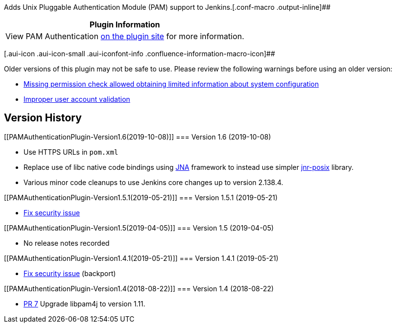 Adds Unix Pluggable Authentication Module (PAM) support to
Jenkins.[.conf-macro .output-inline]##

[cols="",options="header",]
|===
|Plugin Information
|View PAM Authentication https://plugins.jenkins.io/pam-auth[on the
plugin site] for more information.
|===

[.aui-icon .aui-icon-small .aui-iconfont-info .confluence-information-macro-icon]##

Older versions of this plugin may not be safe to use. Please review the
following warnings before using an older version:

* https://jenkins.io/security/advisory/2019-05-21/#SECURITY-1316[Missing
permission check allowed obtaining limited information about system
configuration]
* https://jenkins.io/security/advisory/2018-09-25/#SECURITY-813[Improper
user account validation]

[[PAMAuthenticationPlugin-VersionHistory]]
== Version History

[[PAMAuthenticationPlugin-Version1.6(2019-10-08)]]
=== Version 1.6 (2019-10-08)

* Use HTTPS URLs in `+pom.xml+`
* Replace use of libc native code bindings using
https://github.com/java-native-access/jna[JNA] framework to instead use
simpler https://github.com/jnr/jnr-posix[jnr-posix] library.
* Various minor code cleanups to use Jenkins core changes up to version
2.138.4.

[[PAMAuthenticationPlugin-Version1.5.1(2019-05-21)]]
=== Version 1.5.1 (2019-05-21)

* https://jenkins.io/security/advisory/2019-05-21/#SECURITY-1316[Fix
security issue]

[[PAMAuthenticationPlugin-Version1.5(2019-04-05)]]
=== Version 1.5 (2019-04-05)

* No release notes recorded

[[PAMAuthenticationPlugin-Version1.4.1(2019-05-21)]]
=== Version 1.4.1 (2019-05-21)

* https://jenkins.io/security/advisory/2019-05-21/#SECURITY-1316[Fix
security issue] (backport)

[[PAMAuthenticationPlugin-Version1.4(2018-08-22)]]
=== Version 1.4 (2018-08-22)

* https://github.com/jenkinsci/pam-auth-plugin/pull/7[PR 7] Upgrade
libpam4j to version 1.11.
